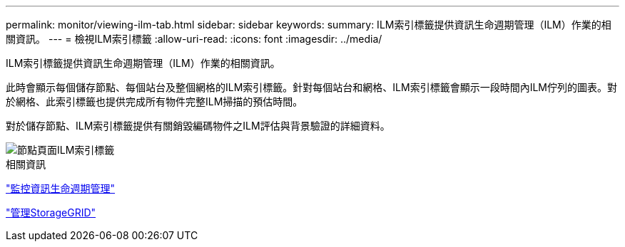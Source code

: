 ---
permalink: monitor/viewing-ilm-tab.html 
sidebar: sidebar 
keywords:  
summary: ILM索引標籤提供資訊生命週期管理（ILM）作業的相關資訊。 
---
= 檢視ILM索引標籤
:allow-uri-read: 
:icons: font
:imagesdir: ../media/


[role="lead"]
ILM索引標籤提供資訊生命週期管理（ILM）作業的相關資訊。

此時會顯示每個儲存節點、每個站台及整個網格的ILM索引標籤。針對每個站台和網格、ILM索引標籤會顯示一段時間內ILM佇列的圖表。對於網格、此索引標籤也提供完成所有物件完整ILM掃描的預估時間。

對於儲存節點、ILM索引標籤提供有關銷毀編碼物件之ILM評估與背景驗證的詳細資料。

image::../media/nodes_page_ilm_tab.gif[節點頁面ILM索引標籤]

.相關資訊
link:monitoring-information-lifecycle-management.html["監控資訊生命週期管理"]

link:../admin/index.html["管理StorageGRID"]
